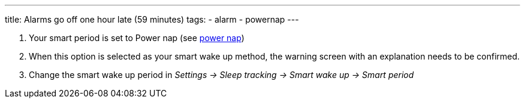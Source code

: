 ---
title: Alarms go off one hour late (59 minutes)
tags:
  - alarm
  - powernap
---

. Your smart period is set to Power nap (see link:../alarms/power_nap.html[power nap])
. When this option is selected as your smart wake up method, the warning screen with an explanation needs to be confirmed.
. Change the smart wake up period in _Settings -> Sleep tracking -> Smart wake up -> Smart period_
